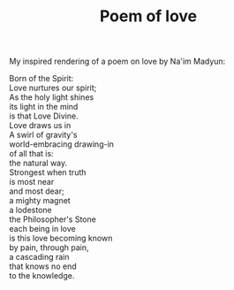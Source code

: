 :PROPERTIES:
:ID:       AA3D9C0C-CB62-4C6C-AC04-2FA7BF0A7C71
:SLUG:     poem-of-love
:END:
#+filetags: :journal:
#+title: Poem of love

My inspired rendering of a poem on love by Na'im Madyun:

#+BEGIN_VERSE
Born of the Spirit:
Love nurtures our spirit;
As the holy light shines
its light in the mind
is that Love Divine.
Love draws us in
A swirl of gravity's
world-embracing drawing-in
of all that is:
the natural way.
Strongest when truth
is most near
and most dear;
a mighty magnet
a lodestone
the Philosopher's Stone
each being in love
is this love becoming known
by pain, through pain,
a cascading rain
that knows no end
to the knowledge.
#+END_VERSE
